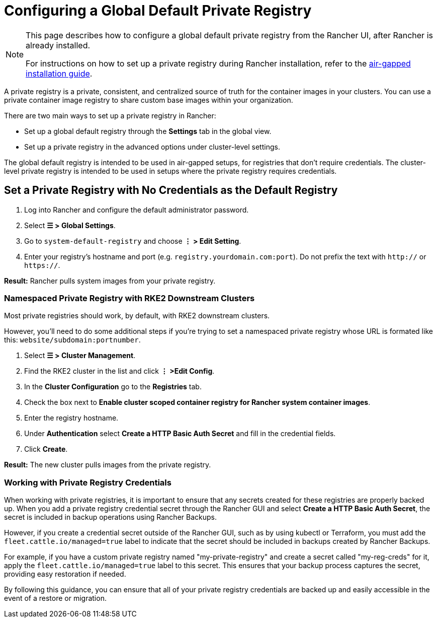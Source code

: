 = Configuring a Global Default Private Registry

[NOTE]
====
This page describes how to configure a global default private registry from the Rancher UI, after Rancher is already installed.

For instructions on how to set up a private registry during Rancher installation, refer to the xref:../../../getting-started/installation-and-upgrade/other-installation-methods/air-gapped-helm-cli-install/air-gapped-helm-cli-install.adoc[air-gapped installation guide].
====


A private registry is a private, consistent, and centralized source of truth for the container images in your clusters. You can use a private container image registry to share custom base images within your organization.

There are two main ways to set up a private registry in Rancher:

* Set up a global default registry through the *Settings* tab in the global view.
* Set up a private registry in the advanced options under cluster-level settings.

The global default registry is intended to be used in air-gapped setups, for registries that don't require credentials. The cluster-level private registry is intended to be used in setups where the private registry requires credentials.

== Set a Private Registry with No Credentials as the Default Registry

. Log into Rancher and configure the default administrator password.
. Select *☰ > Global Settings*.
. Go to `system-default-registry` and choose *⋮ > Edit Setting*.
. Enter your registry's hostname and port (e.g. `registry.yourdomain.com:port`). Do not prefix the text with `http://` or `https://`.

*Result:* Rancher pulls system images from your private registry.

=== Namespaced Private Registry with RKE2 Downstream Clusters

Most private registries should work, by default, with RKE2 downstream clusters.

However, you'll need to do some additional steps if you're trying to set a namespaced private registry whose URL is formated like this: `website/subdomain:portnumber`.

. Select *☰ > Cluster Management*.
. Find the RKE2 cluster in the list and click *⋮ >Edit Config*.
. In the *Cluster Configuration* go to the *Registries* tab.
. Check the box next to *Enable cluster scoped container registry for Rancher system container images*.
. Enter the registry hostname.
. Under *Authentication* select *Create a HTTP Basic Auth Secret* and fill in the credential fields.
. Click *Create*.

*Result:* The new cluster pulls images from the private registry.

=== Working with Private Registry Credentials

When working with private registries, it is important to ensure that any secrets created for these registries are properly backed up. When you add a private registry credential secret through the Rancher GUI and select *Create a HTTP Basic Auth Secret*, the secret is included in backup operations using Rancher Backups.

However, if you create a credential secret outside of the Rancher GUI, such as by using kubectl or Terraform, you must add the `fleet.cattle.io/managed=true` label to indicate that the secret should be included in backups created by Rancher Backups.

For example, if you have a custom private registry named "my-private-registry" and create a secret called "my-reg-creds" for it, apply the `fleet.cattle.io/managed=true` label to this secret. This ensures that your backup process captures the secret, providing easy restoration if needed.

By following this guidance, you can ensure that all of your private registry credentials are backed up and easily accessible in the event of a restore or migration.
